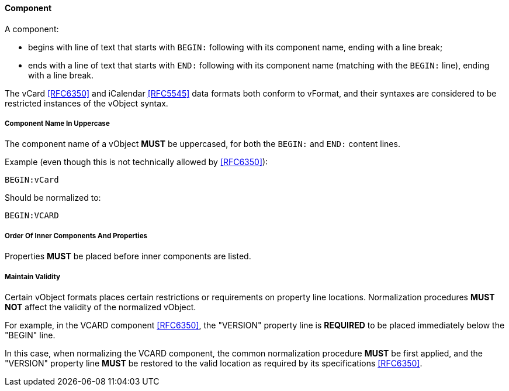 
[[vformat-component]]
==== Component

A component:

* begins with line of text that starts with `BEGIN:` following with its
  component name, ending with a line break;

* ends with a line of text that starts with `END:` following with its
  component name (matching with the `BEGIN:` line), ending with a line
  break.

The vCard <<RFC6350>> and iCalendar <<RFC5545>> data formats both
conform to vFormat, and their syntaxes are considered to be
restricted instances of the vObject syntax.

===== Component Name In Uppercase

The component name of a vObject *MUST* be uppercased, for both the
`BEGIN:` and `END:` content lines.

Example (even though this is not technically allowed by <<RFC6350>>):

`BEGIN:vCard`

Should be normalized to:

`BEGIN:VCARD`


===== Order Of Inner Components And Properties

Properties *MUST* be placed before inner components are listed.


===== Maintain Validity

Certain vObject formats places certain restrictions or requirements on
property line locations. Normalization procedures *MUST NOT*
affect the validity of the normalized vObject.

For example, in the VCARD component <<RFC6350>>, the "VERSION" property
line is *REQUIRED* to be placed immediately below the "BEGIN" line.

In this case, when normalizing the VCARD component, the common normalization
procedure *MUST* be first applied, and the "VERSION" property line *MUST*
be restored to the valid location as required by its specifications <<RFC6350>>.

